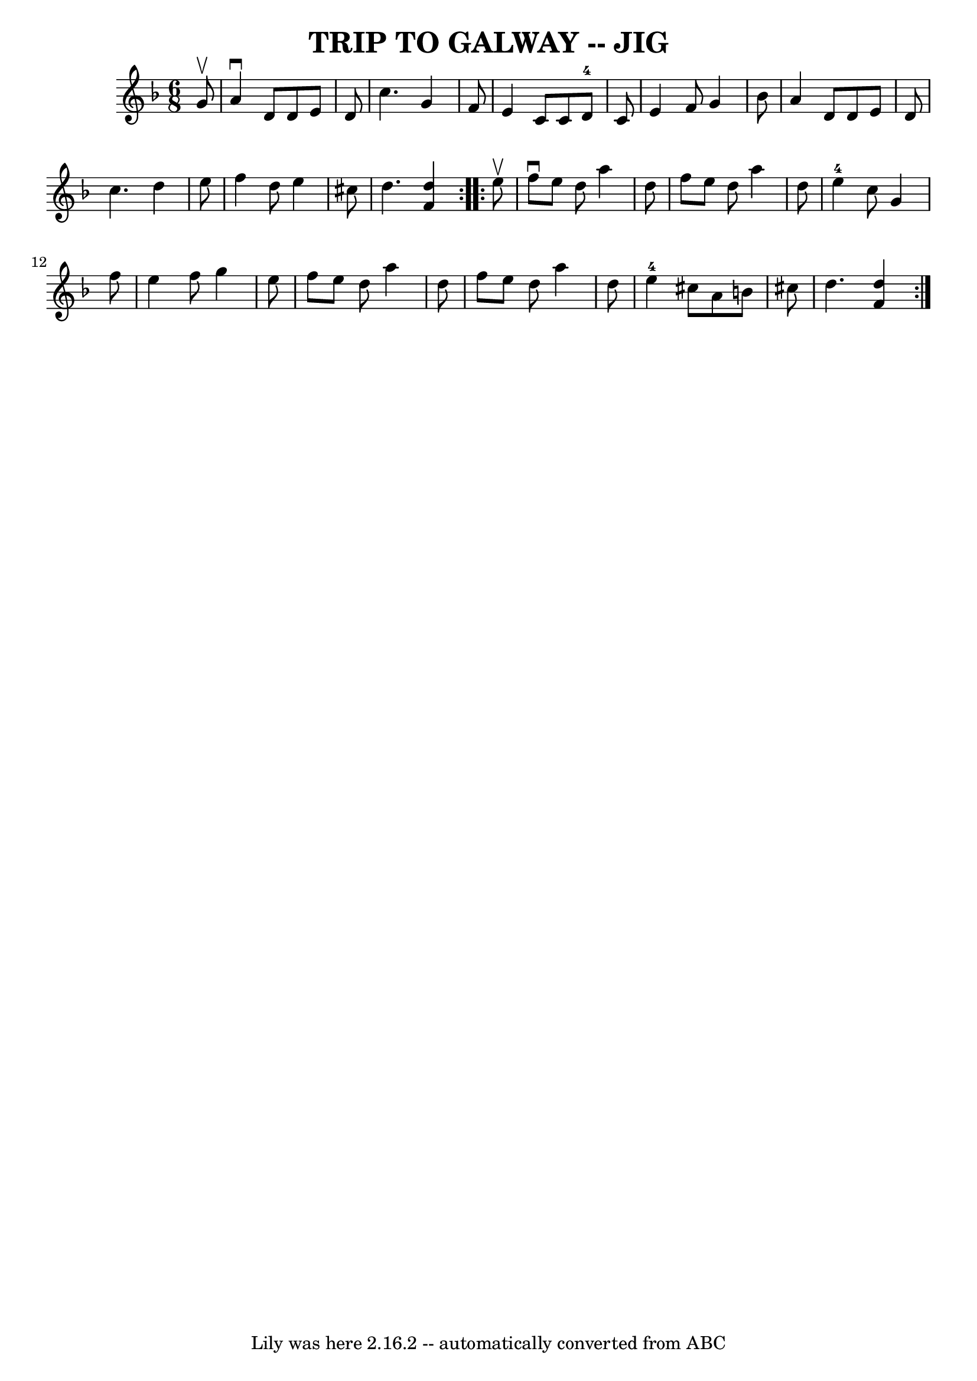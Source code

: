 \version "2.7.40"
\header {
	book = "Ryan's Mammoth Collection of Fiddle Tunes"
	crossRefNumber = "1"
	footnotes = ""
	tagline = "Lily was here 2.16.2 -- automatically converted from ABC"
	title = "TRIP TO GALWAY -- JIG"
}
voicedefault =  {
\set Score.defaultBarType = "empty"

\repeat volta 2 {
\time 6/8 \key d \minor   g'8 ^\upbow       \bar "|"   a'4 ^\downbow   d'8    
d'8    e'8    d'8    \bar "|"   c''4.    g'4    f'8    \bar "|"   e'4    c'8    
c'8    d'8-4   c'8    \bar "|"   e'4    f'8    g'4    bes'8        \bar "|"  
 a'4    d'8    d'8    e'8    d'8    \bar "|"   c''4.    d''4    e''8    
\bar "|"   f''4    d''8    e''4    cis''8    \bar "|"   d''4.  <<   d''4    f'4 
  >>   }     \repeat volta 2 {   e''8 ^\upbow       \bar "|"   f''8 ^\downbow   
e''8    d''8    a''4    d''8    \bar "|"   f''8    e''8    d''8    a''4    d''8 
   \bar "|"     e''4-4   c''8    g'4    f''8    \bar "|"   e''4    f''8    
g''4    e''8        \bar "|"   f''8    e''8    d''8    a''4    d''8    \bar "|" 
  f''8    e''8    d''8    a''4    d''8    \bar "|"     e''4-4   cis''8    
a'8    b'8    cis''!8    \bar "|"   d''4.  <<   d''4    f'4   >>   }   
}

\score{
    <<

	\context Staff="default"
	{
	    \voicedefault 
	}

    >>
	\layout {
	}
	\midi {}
}
